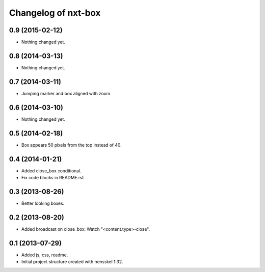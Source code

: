 Changelog of nxt-box
===================================================


0.9 (2015-02-12)
----------------

- Nothing changed yet.


0.8 (2014-03-13)
----------------

- Nothing changed yet.


0.7 (2014-03-11)
----------------

- Jumping marker and box aligned with zoom

0.6 (2014-03-10)
----------------

- Nothing changed yet.


0.5 (2014-02-18)
----------------

- Box appears 50 pixels from the top instead of 40.


0.4 (2014-01-21)
----------------

- Added close_box conditional.

- Fix code blocks in README.rst 


0.3 (2013-08-26)
----------------

- Better looking boxes.


0.2 (2013-08-20)
----------------

- Added broadcast on close_box: Watch "<content.type>-close".


0.1 (2013-07-29)
----------------

- Added js, css, readme.

- Initial project structure created with nensskel 1.32.
